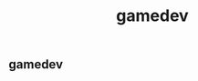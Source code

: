 :PROPERTIES:
:ID:       0AAE4AF7-360C-4525-A746-8EFECBD82F2B
:TYPE:     main
:END:
#+TITLE: gamedev
** gamedev
